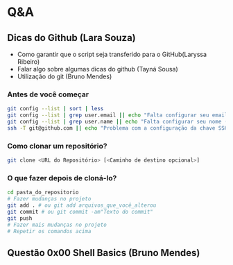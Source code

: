 # Title: HeX - Weekly Live Coding Session - 2021, April, 6th.

* Q&A
** Dicas do Github (Lara Souza)
- Como garantir que o script seja transferido para o GitHub(Laryssa Ribeiro)
- Falar algo sobre algumas dicas do github (Tayná Sousa)
- Utilização do git (Bruno Mendes)

*** Antes de você começar

#+begin_src bash
git config --list | sort | less
git config --list | grep user.email || echo "Falta configurar seu email (git config --add user.email <EMAIL>)"
git config --list | grep user.name || echo "Falta configurar seu nome (git config --add user.name <EMAIL>)"
ssh -T git@github.com || echo "Problema com a configuração da chave SSH no github.com"
#+end_src

*** Como clonar um repositório?

#+begin_src bash
git clone <URL do Repositório> [<Caminho de destino opcional>]
#+end_src

*** O que fazer depois de cloná-lo?

#+begin_src bash
cd pasta_do_repositorio
# Fazer mudanças no projeto
git add . # ou git add arquivos_que_você_alterou
git commit # ou git commit -am"Texto do commit"
git push
# Fazer mais mudanças no projeto
# Repetir os comandos acima
#+end_src




** Questão 0x00 Shell Basics (Bruno Mendes)
